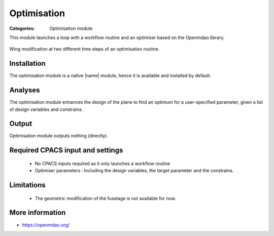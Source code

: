 Optimisation
==============

:Categories: Optimisation module

This module launches a loop with a workflow routine and an optimiser based on the Openmdao library.

.. figure:: optim_example.png
    :width: 600 px
    :align: center
    :alt: Example
    
    Wing modification at two different time steps of an optimisation routine.
    
Installation
------------

The optimisation module is a native |name| module, hence it is available and installed by default.

Analyses
--------

The optimisation module enhances the design of the plane to find an optimum for a user-specified parameter, given a list of design variables and constrains.

Output
------

Optimisation module outputs nothing (directly).

Required CPACS input and settings
---------------------------------

 * No CPACS inputs required as it only launches a workflow routine
 * Optimiser parameters : Including the design variables, the target parameter and the constrains.

Limitations
-----------

 * The geometric modification of the fuselage is not available for now.

More information
----------------

* https://openmdao.org/
